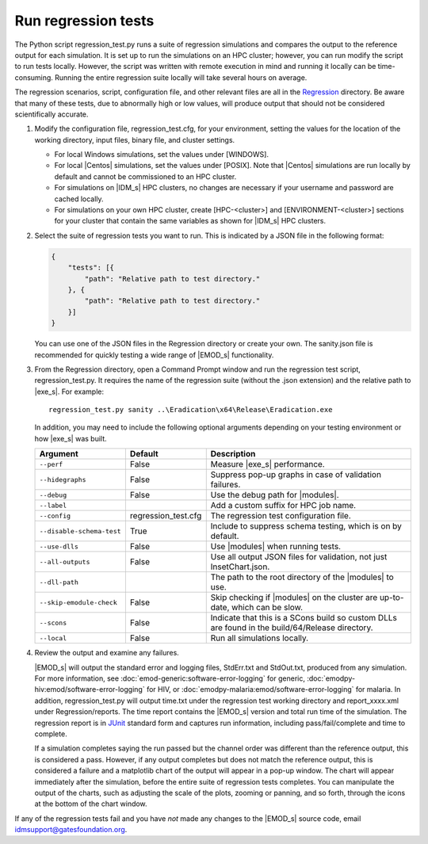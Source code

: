 ===========================
Run regression tests
===========================

The Python script regression_test.py runs a suite of regression simulations and compares the output
to the reference output for each simulation. It is set up to run the simulations on an HPC cluster;
however, you can run modify the script to run tests locally. However, the script was written with
remote execution in mind and running it locally can be time-consuming. Running the entire regression
suite locally will take several hours on average.

The regression scenarios, script, configuration file, and other relevant files are all in the
Regression_ directory. Be aware that many of these tests, due to abnormally high or low values, will
produce output that should not be considered scientifically accurate.

#.  Modify the configuration file, regression_test.cfg, for your environment, setting the values
    for the location of the working directory, input files, binary file, and cluster settings.

    * For local Windows simulations, set the values under [WINDOWS].
    * For local |Centos| simulations, set the values under [POSIX]. Note that |Centos| simulations
      are run locally by default and cannot be commissioned to an HPC cluster.
    * For simulations on |IDM_s| HPC clusters, no changes are necessary if your username and password
      are cached locally.
    * For simulations on your own HPC cluster, create [HPC-<cluster>] and [ENVIRONMENT-<cluster>]
      sections for your cluster that contain the same variables as shown for |IDM_s| HPC
      clusters.

#.  Select the suite of regression tests you want to run. This is indicated by a JSON file in the
    following format:

    .. code-block:: json

        {
            "tests": [{
                "path": "Relative path to test directory."
            }, {
                "path": "Relative path to test directory."
            }]
        }

    You can use one of the JSON files in the Regression directory or create your own. The sanity.json
    file is recommended for quickly testing a wide range of |EMOD_s| functionality.

#.  From the Regression directory, open a Command Prompt window and run the regression test script,
    regression_test.py. It requires the name of the regression suite (without the .json extension)
    and the relative path to |exe_s|. For example::

        regression_test.py sanity ..\Eradication\x64\Release\Eradication.exe

    In addition, you may need to include the following optional arguments depending on your
    testing environment or how |exe_s| was built.

    .. csv-table::
       :header: Argument, Default, Description
       :widths: 10,10,30

        ``--perf``, False, "Measure |exe_s| performance."
        ``--hidegraphs``, False, "Suppress pop-up graphs in case of validation failures."
        ``--debug``, False, "Use the debug path for |modules|."
        ``--label``, ,"Add a custom suffix for HPC job name."
        ``--config``, regression_test.cfg, "The regression test configuration file."
        ``--disable-schema-test``, True, "Include to suppress schema testing, which is on by default."
        ``--use-dlls``, False, "Use |modules| when running tests."
        ``--all-outputs``, False, "Use all output JSON files for validation, not just InsetChart.json."
        ``--dll-path``, , "The path to the root directory of the |modules| to use."
        ``--skip-emodule-check``, False, "Skip checking if |modules| on the cluster are up-to-date, which can be slow."
        ``--scons``, False, "Indicate that this is a SCons build so custom DLLs are found in the build/64/Release directory."
        ``--local``, False, "Run all simulations locally."

#.  Review the output and examine any failures.

    |EMOD_s| will output the standard error and logging files, StdErr.txt and StdOut.txt, produced from
    any simulation. For more information, see :doc:`emod-generic:software-error-logging` for generic,
    :doc:`emodpy-hiv:emod/software-error-logging` for HIV, or :doc:`emodpy-malaria:emod/software-error-logging` for malaria. In addition, regression_test.py will output time.txt
    under the regression test working directory and report_xxxx.xml under Regression/reports. The time
    report contains the |EMOD_s| version and total run time of the simulation. The regression report is
    in JUnit_ standard form and captures run information, including pass/fail/complete and time to complete.

    If a simulation completes saying the run passed but the channel order was different than the
    reference output, this is considered a pass. However, if any output completes but does not match
    the reference output, this is considered a failure and a matplotlib chart of the output will
    appear in a pop-up window. The chart will appear immediately after the simulation, before the
    entire suite of regression tests completes. You can manipulate the output of the charts, such as
    adjusting the scale of the plots, zooming or panning, and so forth, through the icons at the
    bottom of the chart window.

    .. image:: images/dev/matplotlibPopupChart.png

If any of the regression tests fail and you have *not* made any changes to the |EMOD_s| source code,
email idmsupport@gatesfoundation.org.

.. _Regression: https://github.com/InstituteforDiseaseModeling/EMOD/tree/master/Regression

.. _JUnit: http://junit.org